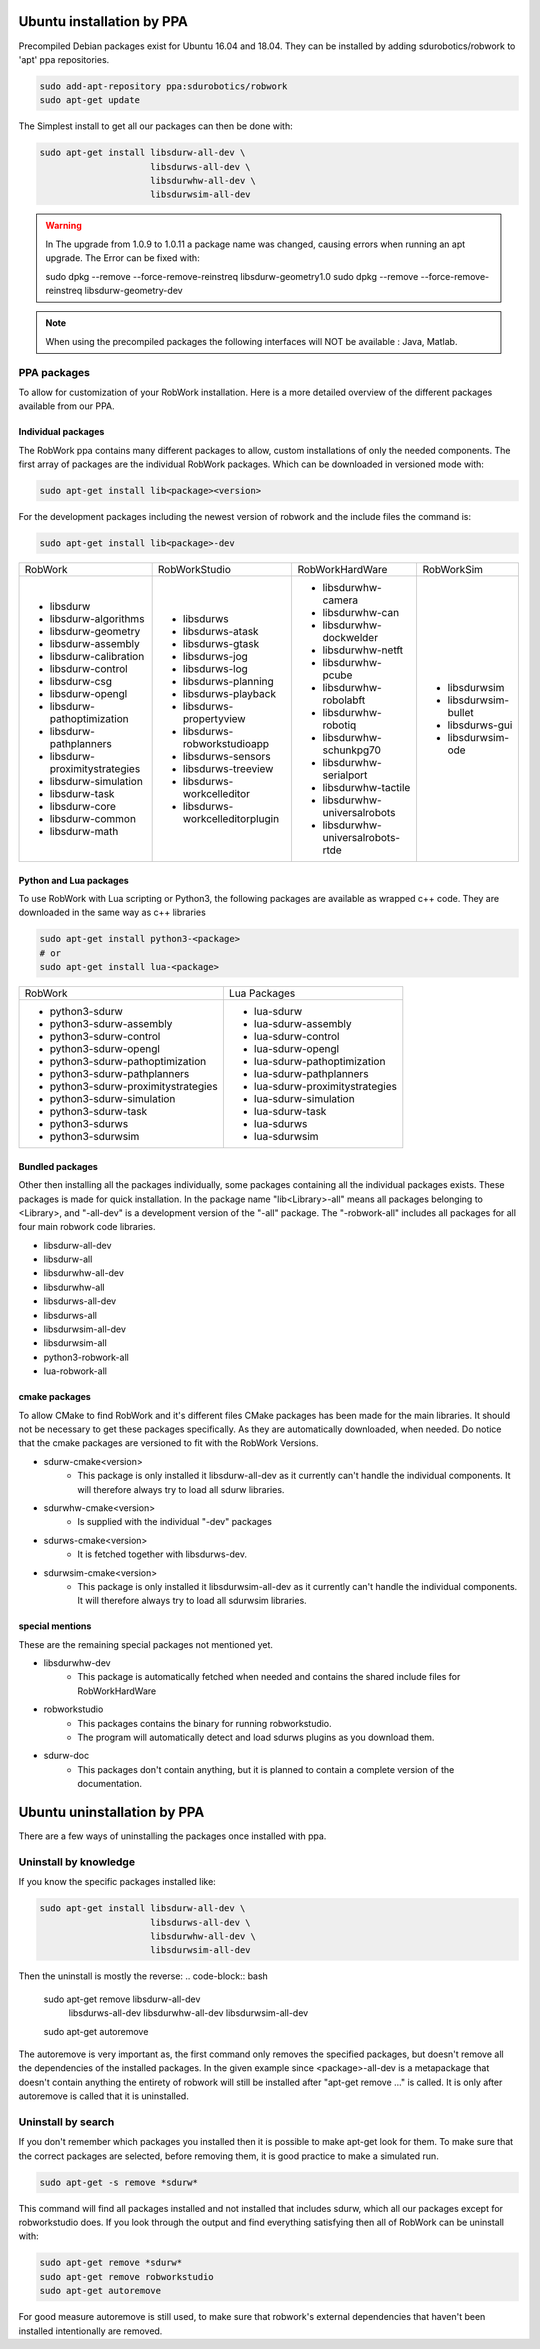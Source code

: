 Ubuntu installation by PPA
*****************************

Precompiled Debian packages exist for Ubuntu 16.04 and 18.04.
They can be installed by adding sdurobotics/robwork to 'apt' ppa repositories.

.. code-block:: bash

    sudo add-apt-repository ppa:sdurobotics/robwork
    sudo apt-get update

The Simplest install to get all our packages can then be done with:

.. code-block:: bash

    sudo apt-get install libsdurw-all-dev \
                         libsdurws-all-dev \
                         libsdurwhw-all-dev \
                         libsdurwsim-all-dev

.. warning::

    In The upgrade from 1.0.9 to 1.0.11 a package name was changed, causing errors when running an apt upgrade.
    The Error can be fixed with:
    
    sudo dpkg --remove --force-remove-reinstreq libsdurw-geometry1.0
    sudo dpkg --remove --force-remove-reinstreq libsdurw-geometry-dev

.. note::

    When using the precompiled packages the following interfaces will NOT be available : Java, Matlab.

PPA packages
------------
To allow for customization of your RobWork installation.
Here is a more detailed overview of the different packages available from our PPA.


Individual packages
###################

The RobWork ppa contains many different packages to allow, custom installations of only the needed components.
The first array of packages are the individual RobWork packages. Which can be downloaded in versioned mode with:

.. code-block:: bash

    sudo apt-get install lib<package><version>

For the development packages including the newest version of robwork and the include files the command is:

.. code-block:: bash

    sudo apt-get install lib<package>-dev

+---------------------------------+-----------------------------------+------------------------------------+-----------------------+
| RobWork                         | RobWorkStudio                     | RobWorkHardWare                    | RobWorkSim            |
+---------------------------------+-----------------------------------+------------------------------------+-----------------------+
|  - libsdurw                     |  - libsdurws                      |  - libsdurwhw-camera               |  - libsdurwsim        |
|  - libsdurw-algorithms          |  - libsdurws-atask                |  - libsdurwhw-can                  |  - libsdurwsim-bullet |
|  - libsdurw-geometry            |  - libsdurws-gtask                |  - libsdurwhw-dockwelder           |  - libsdurws-gui      |
|  - libsdurw-assembly            |  - libsdurws-jog                  |  - libsdurwhw-netft                |  - libsdurwsim-ode    |
|  - libsdurw-calibration         |  - libsdurws-log                  |  - libsdurwhw-pcube                |                       |
|  - libsdurw-control             |  - libsdurws-planning             |  - libsdurwhw-robolabft            |                       |
|  - libsdurw-csg                 |  - libsdurws-playback             |  - libsdurwhw-robotiq              |                       |
|  - libsdurw-opengl              |  - libsdurws-propertyview         |  - libsdurwhw-schunkpg70           |                       |
|  - libsdurw-pathoptimization    |  - libsdurws-robworkstudioapp     |  - libsdurwhw-serialport           |                       |
|  - libsdurw-pathplanners        |  - libsdurws-sensors              |  - libsdurwhw-tactile              |                       |
|  - libsdurw-proximitystrategies |  - libsdurws-treeview             |  - libsdurwhw-universalrobots      |                       |
|  - libsdurw-simulation          |  - libsdurws-workcelleditor       |  - libsdurwhw-universalrobots-rtde |                       |
|  - libsdurw-task                |  - libsdurws-workcelleditorplugin |                                    |                       |
|  - libsdurw-core                |                                   |                                    |                       |
|  - libsdurw-common              |                                   |                                    |                       |
|  - libsdurw-math                |                                   |                                    |                       |
+---------------------------------+-----------------------------------+------------------------------------+-----------------------+

Python and Lua packages
########################

To use RobWork with Lua scripting or Python3, the following packages are available as wrapped c++ code.
They are downloaded in the same way as c++ libraries

.. code-block:: bash

    sudo apt-get install python3-<package>
    # or
    sudo apt-get install lua-<package>

+---------------------------------------+-----------------------------------+
| RobWork                               | Lua Packages                      |
+---------------------------------------+-----------------------------------+
|  - python3-sdurw                      |  - lua-sdurw                      |
|  - python3-sdurw-assembly             |  - lua-sdurw-assembly             |
|  - python3-sdurw-control              |  - lua-sdurw-control              |
|  - python3-sdurw-opengl               |  - lua-sdurw-opengl               |
|  - python3-sdurw-pathoptimization     |  - lua-sdurw-pathoptimization     |
|  - python3-sdurw-pathplanners         |  - lua-sdurw-pathplanners         |
|  - python3-sdurw-proximitystrategies  |  - lua-sdurw-proximitystrategies  |
|  - python3-sdurw-simulation           |  - lua-sdurw-simulation           |
|  - python3-sdurw-task                 |  - lua-sdurw-task                 |
|  - python3-sdurws                     |  - lua-sdurws                     |
|  - python3-sdurwsim                   |  - lua-sdurwsim                   |
+---------------------------------------+-----------------------------------+

Bundled packages
################

Other then installing all the packages individually,
some packages containing all the individual packages exists.
These packages is made for quick installation.
In the package name "lib<Library>-all" means all packages belonging to <Library>,
and "-all-dev" is a development version of the "-all" package.
The "-robwork-all" includes all packages for all four main robwork code libraries.

- libsdurw-all-dev
- libsdurw-all
- libsdurwhw-all-dev
- libsdurwhw-all
- libsdurws-all-dev
- libsdurws-all
- libsdurwsim-all-dev
- libsdurwsim-all
- python3-robwork-all
- lua-robwork-all


cmake packages
##############

To allow CMake to find RobWork and it's different files CMake packages has been made for the main libraries.
It should not be necessary to get these packages specifically.
As they are automatically downloaded, when needed.
Do notice that the cmake packages are versioned to fit with the RobWork Versions.

- sdurw-cmake<version>
    - This package is only installed it libsdurw-all-dev as it currently can't handle the individual components.
      It will therefore always try to load all sdurw libraries.
- sdurwhw-cmake<version>
    - Is supplied with the individual "-dev" packages
- sdurws-cmake<version>
    - It is fetched together with libsdurws-dev.
- sdurwsim-cmake<version>
    - This package is only installed it libsdurwsim-all-dev as it currently can't handle the individual components.
      It will therefore always try to load all sdurwsim libraries.


special mentions
################

These are the remaining special packages not mentioned yet.

- libsdurwhw-dev
    - This package is automatically fetched when needed and contains the shared include files for RobWorkHardWare
- robworkstudio
    - This packages contains the binary for running robworkstudio.
    - The program will automatically detect and load sdurws plugins as you download them.
- sdurw-doc
    - This packages don't contain anything, but it is planned to contain a complete version of the documentation.

Ubuntu uninstallation by PPA
*****************************

There are a few ways of uninstalling the packages once installed with ppa.

Uninstall by knowledge
-----------------------

If you know the specific packages installed like:

.. code-block:: bash

    sudo apt-get install libsdurw-all-dev \
                         libsdurws-all-dev \
                         libsdurwhw-all-dev \
                         libsdurwsim-all-dev

Then the uninstall is mostly the reverse:
.. code-block:: bash

    sudo apt-get remove libsdurw-all-dev  \
                        libsdurws-all-dev \
                        libsdurwhw-all-dev \
                        libsdurwsim-all-dev

    sudo apt-get autoremove

The autoremove is very important as, the first command only removes the specified packages,
but doesn't remove all the dependencies of the installed packages.
In the given example since <package>-all-dev is a metapackage that doesn't contain anything
the entirety of robwork will still be installed after "apt-get remove ..." is called.
It is only after autoremove is called that it is uninstalled.

Uninstall by search
-------------------

If you don't remember which packages you installed then it is possible to make apt-get look for them.
To make sure that the correct packages are selected, before removing them, it is good practice to make a simulated run.

.. code-block:: bash

    sudo apt-get -s remove *sdurw*

This command will find all packages installed and not installed that includes sdurw, which all our packages except for robworkstudio does.
If you look through the output and find everything satisfying then all of RobWork can be uninstall with:

.. code-block:: bash

    sudo apt-get remove *sdurw*
    sudo apt-get remove robworkstudio
    sudo apt-get autoremove

For good measure autoremove is still used, to make sure that robwork's external dependencies that haven't been installed intentionally are removed.

